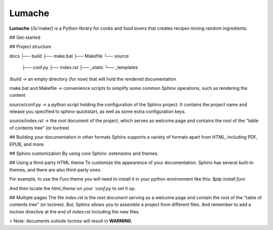 Lumache
=======

**Lumache** (/lu'make/) is a Python library for cooks and food lovers that
creates recipes mixing random ingredients.

## Get-started

## Project structure

docs
├── build
├── make.bat
├── Makefile
└── source
   ├── conf.py
   ├── index.rst
   ├── _static
   └── _templates

/build -> an empty directory (for now) that will hold the rendered documentation

make.bat and Makefile -> convenience scripts to simplify some common Sphinx operations, such as rendering the content

source/conf.py -> a python script holding the configuration of the Sphinx project. It contains the project name and release you specified to sphinx-quickstart, as well as some extra configuration keys.

source/index.rst -> the root document of the project, which serves as welcome page and contains the root of the "table of contents tree" (or toctree)


## Building your documentation in other formats
Sphinx supports a variety of formats apart from HTML, including PDF, EPUB, and more.

## Sphinx customization
By using core Sphinx: extensions and themes.

## Using a third-party HTML theme
To customize the appearence of your documentation.
Sphinx has several built-in themes, and there are also third-party ones.

For example, to use the `Furo` theme you will need to install it in your python environment like this:
`$pip install furo`

And then locate the `html_theme`on your `conf.py` to set it up.

## Multiple pages
The file `index.rst` is the `root document` serving as a welcome page and contain the root of the "table of contents tree" (or toctree).
But, Sphinx allows you to assemble a project from different files.
And remember to add a `toctree` directive at the end of `index.rst` including the new files.

> Note: documents outisde `toctree` will result in **WARNING**.